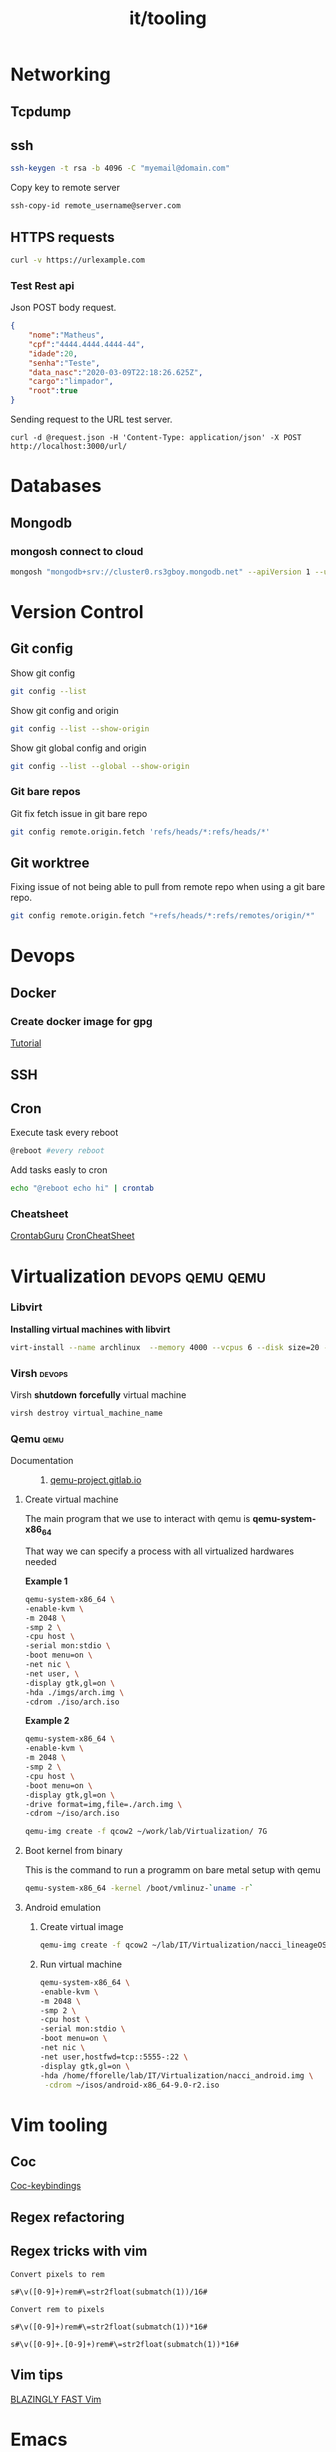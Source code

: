 :PROPERTIES:
:ID:       f5bace1f-f0f8-4c13-b187-a20a37636a4a
:END:
#+title: it/tooling
* Networking
** Tcpdump
:PROPERTIES:
:ID:       86bb6826-1f46-4513-abc3-cad6ef6ec359
:END:
** ssh
#+begin_src bash
ssh-keygen -t rsa -b 4096 -C "myemail@domain.com"
#+end_src
Copy key to remote server
#+begin_src bash
ssh-copy-id remote_username@server.com
#+end_src
** HTTPS requests
#+begin_src bash
curl -v https://urlexample.com
#+end_src
*** Test Rest api
Json POST body request.
#+begin_src json
{
	"nome":"Matheus",
	"cpf":"4444.4444.4444-44",
	"idade":20,
	"senha":"Teste",
	"data_nasc":"2020-03-09T22:18:26.625Z",
	"cargo":"limpador",
	"root":true
}
#+end_src

Sending request to the URL test server.

#+begin_src
curl -d @request.json -H 'Content-Type: application/json' -X POST http://localhost:3000/url/
#+end_src
* Databases
** Mongodb
*** mongosh connect to cloud
#+begin_src bash
mongosh "mongodb+srv://cluster0.rs3gboy.mongodb.net" --apiVersion 1 --username icaroonofres
#+end_src

* Version Control
** Git config
Show git config
#+begin_src bash
git config --list
#+end_src
Show git config and origin
#+begin_src bash
git config --list --show-origin
#+end_src
Show git global config and origin
#+begin_src bash
git config --list --global --show-origin
#+end_src
*** Git bare repos
Git fix fetch issue in git bare repo
#+begin_src bash
git config remote.origin.fetch 'refs/heads/*:refs/heads/*'
#+end_src
** Git worktree
Fixing issue of not being able to pull from remote repo when using
a git bare repo.
#+begin_src bash
git config remote.origin.fetch "+refs/heads/*:refs/remotes/origin/*"
#+end_src
* Devops
** Docker
*** Create docker image for gpg
[[https://nixaid.com/using-gpg-inside-a-docker-container/][Tutorial]]
** SSH
** Cron
Execute task every reboot
#+begin_src bash
@reboot #every reboot
#+end_src

Add tasks easly to cron

#+begin_src bash
echo "@reboot echo hi" | crontab
#+end_src

*** Cheatsheet
[[https://crontab.guru/examples.html][CrontabGuru]]
[[https://devhints.io/cron][CronCheatSheet]]
* Virtualization :devops:qemu:qemu:
*** Libvirt
*Installing virtual machines with libvirt*
#+begin_src bash
virt-install --name archlinux  --memory 4000 --vcpus 6 --disk size=20 --cdrom ~/isos/archlinux-2022.07.01-x86_64.iso
#+end_src
*** Virsh :devops:
Virsh *shutdown* *forcefully* virtual machine
#+begin_src bash
virsh destroy virtual_machine_name
#+end_src
*** Qemu :qemu:
- Documentation ::
  1. [[https://qemu-project.gitlab.io/qemu/system/quickstart.html][qemu-project.gitlab.io]]
**** Create virtual machine
The main program that we use to interact with
qemu is *qemu-system-x86_64*

That way we can specify a process with all virtualized hardwares needed

*Example 1*

#+begin_src bash
qemu-system-x86_64 \
-enable-kvm \
-m 2048 \
-smp 2 \
-cpu host \
-serial mon:stdio \
-boot menu=on \
-net nic \
-net user, \
-display gtk,gl=on \
-hda ./imgs/arch.img \
-cdrom ./iso/arch.iso
#+end_src

*Example 2*

#+begin_src bash
qemu-system-x86_64 \
-enable-kvm \
-m 2048 \
-smp 2 \
-cpu host \
-boot menu=on \
-display gtk,gl=on \
-drive format=img,file=./arch.img \
-cdrom ~/iso/arch.iso
#+end_src

#+begin_src bash
qemu-img create -f qcow2 ~/work/lab/Virtualization/ 7G
#+end_src

**** Boot kernel from binary
This is the command to run a programm on bare metal setup with qemu
#+begin_src bash
qemu-system-x86_64 -kernel /boot/vmlinuz-`uname -r`
#+end_src
**** Android emulation
***** Create virtual image
#+begin_src bash
qemu-img create -f qcow2 ~/lab/IT/Virtualization/nacci_lineageOS.img 7G
#+end_src

#+RESULTS:

***** Run virtual machine
#+begin_src bash
qemu-system-x86_64 \
-enable-kvm \
-m 2048 \
-smp 2 \
-cpu host \
-serial mon:stdio \
-boot menu=on \
-net nic \
-net user,hostfwd=tcp::5555-:22 \
-display gtk,gl=on \
-hda /home/fforelle/lab/IT/Virtualization/nacci_android.img \
 -cdrom ~/isos/android-x86_64-9.0-r2.iso
#+end_src

* Vim tooling
** Coc
  [[https:https://github.com/rstacruz/vim-coc-settings][Coc-keybindings]]
** Regex refactoring
** Regex tricks with vim
#+begin_src vim
Convert pixels to rem

s#\v([0-9]+)rem#\=str2float(submatch(1))/16#

Convert rem to pixels

s#\v([0-9]+)rem#\=str2float(submatch(1))*16#

s#\v([0-9]+.[0-9]+)rem#\=str2float(submatch(1))*16#
#+end_src
** Vim tips
[[https://www.youtube.com/watch?v=qZO9A5F6BZs&t=63s][BLAZINGLY FAST Vim]]
* Emacs
** Magit
[[https://magit.vc/manual/magit/Diffing.html][Magit  diff]]
[[https://magit.vc/manual/magit/Branch-Commands.html][Magit Branch]]
[[https://magit.vc/manual/magit/Reverting.html][Magit Revert]]
** Org mode
[[https://orgmode.org/worg/][Worg!]]
** Org agenda
[[https://www.youtube.com/watch?v=Ea_-TaEGa7Y&t=140s][Org agenda dt video]]
** Shells in emacs
[[https://www.youtube.com/watch?v=2LzDgaen1cQ][Dt's videio]]
** Org babel
[[https://orgmode.org/worg/org-contrib/babel/intro.html][Introducing babel]]
** Eww
** Image preview
* Shell
** Hardware monitoring
Get display  of cpu temperature
#+begin_src bash
sensors
#+end_src
Get display of nvidia card temperature
#+begin_src bash
nvidia-smi
#+end_src
** Shell aliases
** Shell tricks
*** Commands
**** Debug web server
#+begin_src bash
ab -n 500 site.example.com
#+end_src
*** Shell
**** Change priority of a list of process
#+begin_src bash
for pid in $(pidof ffmpeg); do renice  19 $pid; done
#+end_src
**** archlinux managenment :awk:
*Show total of installed packages size*
#+begin_src bash
awk '{sum+=$4} END {print sum}' <(pacman -Qi | grep Size)
#+end_src

#+RESULTS:
** Rsync
Keep files from different dirs in sync.
** Aliases
#+begin_src bash :tangle ~/.zshaliases
#aliases
alias t='tmux'
alias h='history'
alias l='lsd -l'
alias rr='ranger'
alias dir='dir --color=auto'
alias vdir='vdir --color=auto'
alias grep='grep --color=auto'
alias fgrep='fgrep --color=auto'
alias egrep='egrep --color=auto'
alias es="emacsclient -nw -c -a 'emacs'"
alias e="emacs -nw"
# Git
alias xn='xrandr -o normal'
alias xr='xrandr -o right'
alias p="pacman"
alias gl="git log --oneline"
alias s="systemd"
alias j="journalctl"

#+end_src

* Display and video
**** Xrandr
*rotate display*
#+begin_src bash
xrandr --output display_name --rotate inverted
#+end_src
*Change resolution*
#+begin_src bash
xrandr -s  1440x900
#+end_src
* Browsers
** Vim like browsers
https://reversed.top/2016-08-13/big-list-of-vim-like-software/#browsers
* Security

** Encryption
*** GPG
[[https://rtcamp.com/tutorials/linux/gpg-keys/][GPG Cheatsheet]]
**** Generate key without password
[[https://shawngrover.medium.com/generate-gpg-key-without-passphrase-6dec71caecf8][Tutorial]]
#+begin_src bash
gpg --batch --passphrase '' --quick-gen-key USER_ID default default
#+end_src
**** Encrypt files
#+begin_src bash
gpg -r "keyid or email" -e file
#+end_src

*** Age
[[https://nixfaq.org/2021/01/age-the-modern-alternative-to-gpg.html][Age:the modern alternative to gpg]]
** Secret generation
#+begin_src bash
node -e "console.log(require('crypto').randomBytes(256).toString('base64'));"
#+end_src
* Text processing
** Regex tricks
*Select any number*
#+begin_src regex
[0-9]+
#+end_src
** Awk
[[https://www.gnu.org/software/gawk/manual/gawk.html][Awk documentation]]
* Fzf
** Wrappers
#+begin_src bash
fzf | awk -F "/" 'NF{NF-=1};1'
#+end_src
* Rendering
** Tools for rendering
[[https://poly.cam/][Polycam]]
* System manengenment
** Storage managenment
*** Searching for heavy files
#+begin_src bash
du -h | grep '[0-9\.]\+G'
#Don't show directories and files smaller than 1Gb
du -h | grep '^\s[0-9\.]\+G'
#Show dirs with depth one
sudo du -h -d 1 ~/ | grep '[0-9]G\>'
# Show files bigger than 100M
sudo find . -xdev -type f -size +1G
# Ducks!
alias ducks='du -chks * | sort -rn | head'
# Sudo find
sudo find / -xdev -type f -size +100M
#Find heaviest files
sudo du -aBm / 2>/dev/null | sort -nr | head -n 10
#+end_src

**** List heaviest directories in linux :du:
#+begin_src bash
du -hs * | sort -rh | head -5
#+end_src
*** Syncing two folders
**** Remotely

Sync files through network between two
linux machines.
#+begin_src bash
rsync -a dir1/ dir2
#+end_src

Sync remotely with google drive folder
#+begin_src bash
rclone mount --daemon remote: ~/mount
#+end_src
** Archlinux
*** Pacman
#+begin_src shell
#Update system
pacman -Syu
#Update package lists
pacman -Syyu
#+end_src
